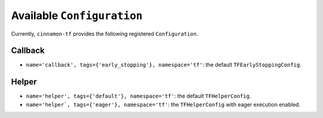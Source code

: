 .. _catalog:

Available ``Configuration``
*************************************

Currently, ``cinnamon-tf`` provides the following registered ``Configuration``.


-------------------
Callback
-------------------

- ``name='callback', tags={'early_stopping'}, namespace='tf'``: the default ``TFEarlyStoppingConfig``.

-------------------
Helper
-------------------

- ``name='helper', tags={'default'}, namespace='tf'``: the default ``TFHelperConfig``.
- ``name='helper`, tags={'eager'}, namespace='tf'``: the ``TFHelperConfig`` with eager execution enabled.
